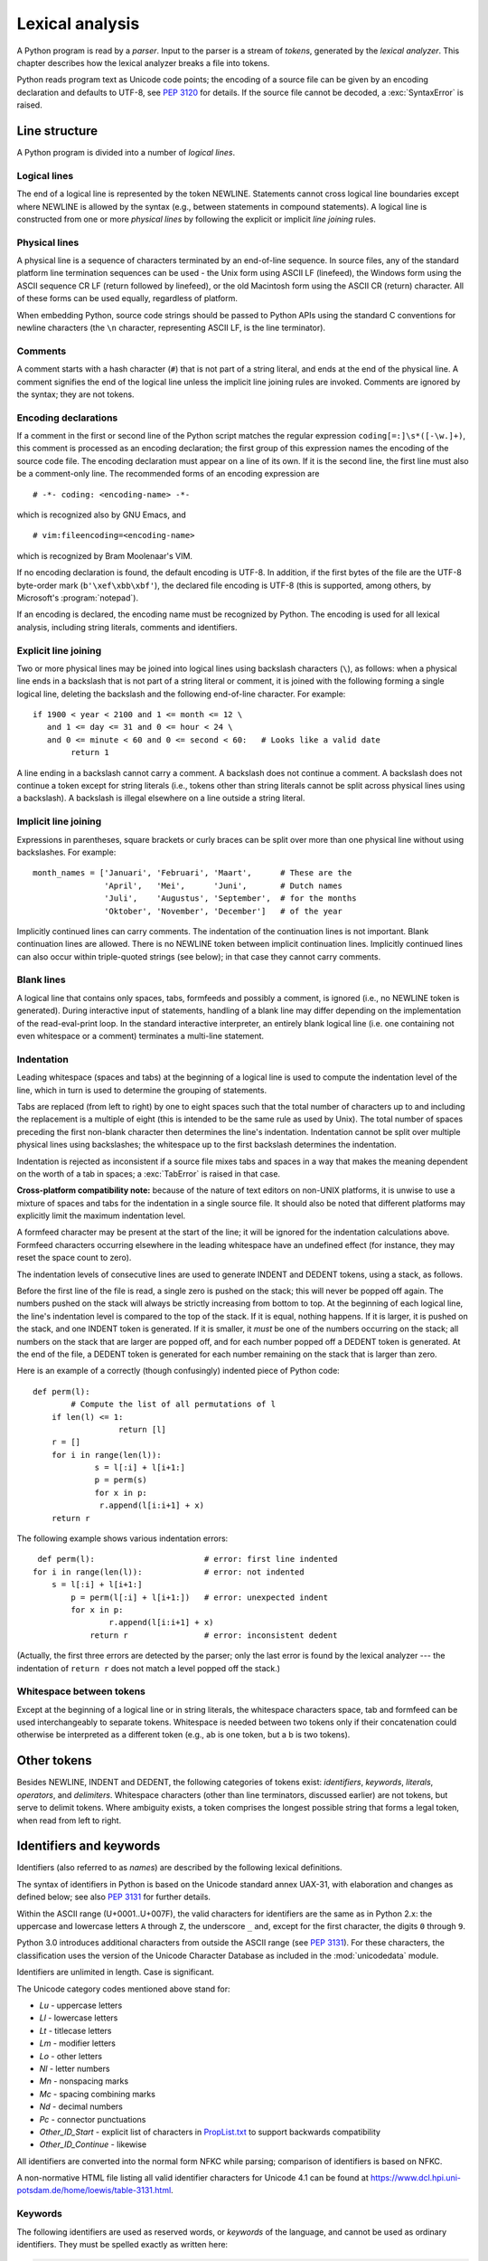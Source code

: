 
.. _lexical:

****************
Lexical analysis
****************

.. index:: lexical analysis, parser, token

A Python program is read by a *parser*.  Input to the parser is a stream of
*tokens*, generated by the *lexical analyzer*.  This chapter describes how the
lexical analyzer breaks a file into tokens.

Python reads program text as Unicode code points; the encoding of a source file
can be given by an encoding declaration and defaults to UTF-8, see :pep:`3120`
for details.  If the source file cannot be decoded, a :exc:`SyntaxError` is
raised.


.. _line-structure:

Line structure
==============

.. index:: line structure

A Python program is divided into a number of *logical lines*.


.. _logical-lines:

Logical lines
-------------

.. index:: logical line, physical line, line joining, NEWLINE token

The end of a logical line is represented by the token NEWLINE.  Statements
cannot cross logical line boundaries except where NEWLINE is allowed by the
syntax (e.g., between statements in compound statements). A logical line is
constructed from one or more *physical lines* by following the explicit or
implicit *line joining* rules.


.. _physical-lines:

Physical lines
--------------

A physical line is a sequence of characters terminated by an end-of-line
sequence.  In source files, any of the standard platform line termination
sequences can be used - the Unix form using ASCII LF (linefeed), the Windows
form using the ASCII sequence CR LF (return followed by linefeed), or the old
Macintosh form using the ASCII CR (return) character.  All of these forms can be
used equally, regardless of platform.

When embedding Python, source code strings should be passed to Python APIs using
the standard C conventions for newline characters (the ``\n`` character,
representing ASCII LF, is the line terminator).


.. _comments:

Comments
--------

.. index:: comment, hash character

A comment starts with a hash character (``#``) that is not part of a string
literal, and ends at the end of the physical line.  A comment signifies the end
of the logical line unless the implicit line joining rules are invoked. Comments
are ignored by the syntax; they are not tokens.


.. _encodings:

Encoding declarations
---------------------

.. index:: source character set, encoding declarations (source file)

If a comment in the first or second line of the Python script matches the
regular expression ``coding[=:]\s*([-\w.]+)``, this comment is processed as an
encoding declaration; the first group of this expression names the encoding of
the source code file. The encoding declaration must appear on a line of its
own. If it is the second line, the first line must also be a comment-only line.
The recommended forms of an encoding expression are ::

   # -*- coding: <encoding-name> -*-

which is recognized also by GNU Emacs, and ::

   # vim:fileencoding=<encoding-name>

which is recognized by Bram Moolenaar's VIM.

If no encoding declaration is found, the default encoding is UTF-8.  In
addition, if the first bytes of the file are the UTF-8 byte-order mark
(``b'\xef\xbb\xbf'``), the declared file encoding is UTF-8 (this is supported,
among others, by Microsoft's :program:`notepad`).

If an encoding is declared, the encoding name must be recognized by Python. The
encoding is used for all lexical analysis, including string literals, comments
and identifiers.

.. XXX there should be a list of supported encodings.


.. _explicit-joining:

Explicit line joining
---------------------

.. index:: physical line, line joining, line continuation, backslash character

Two or more physical lines may be joined into logical lines using backslash
characters (``\``), as follows: when a physical line ends in a backslash that is
not part of a string literal or comment, it is joined with the following forming
a single logical line, deleting the backslash and the following end-of-line
character.  For example::

   if 1900 < year < 2100 and 1 <= month <= 12 \
      and 1 <= day <= 31 and 0 <= hour < 24 \
      and 0 <= minute < 60 and 0 <= second < 60:   # Looks like a valid date
           return 1

A line ending in a backslash cannot carry a comment.  A backslash does not
continue a comment.  A backslash does not continue a token except for string
literals (i.e., tokens other than string literals cannot be split across
physical lines using a backslash).  A backslash is illegal elsewhere on a line
outside a string literal.


.. _implicit-joining:

Implicit line joining
---------------------

Expressions in parentheses, square brackets or curly braces can be split over
more than one physical line without using backslashes. For example::

   month_names = ['Januari', 'Februari', 'Maart',      # These are the
                  'April',   'Mei',      'Juni',       # Dutch names
                  'Juli',    'Augustus', 'September',  # for the months
                  'Oktober', 'November', 'December']   # of the year

Implicitly continued lines can carry comments.  The indentation of the
continuation lines is not important.  Blank continuation lines are allowed.
There is no NEWLINE token between implicit continuation lines.  Implicitly
continued lines can also occur within triple-quoted strings (see below); in that
case they cannot carry comments.


.. _blank-lines:

Blank lines
-----------

.. index:: single: blank line

A logical line that contains only spaces, tabs, formfeeds and possibly a
comment, is ignored (i.e., no NEWLINE token is generated).  During interactive
input of statements, handling of a blank line may differ depending on the
implementation of the read-eval-print loop.  In the standard interactive
interpreter, an entirely blank logical line (i.e. one containing not even
whitespace or a comment) terminates a multi-line statement.


.. _indentation:

Indentation
-----------

.. index:: indentation, leading whitespace, space, tab, grouping, statement grouping

Leading whitespace (spaces and tabs) at the beginning of a logical line is used
to compute the indentation level of the line, which in turn is used to determine
the grouping of statements.

Tabs are replaced (from left to right) by one to eight spaces such that the
total number of characters up to and including the replacement is a multiple of
eight (this is intended to be the same rule as used by Unix).  The total number
of spaces preceding the first non-blank character then determines the line's
indentation.  Indentation cannot be split over multiple physical lines using
backslashes; the whitespace up to the first backslash determines the
indentation.

Indentation is rejected as inconsistent if a source file mixes tabs and spaces
in a way that makes the meaning dependent on the worth of a tab in spaces; a
:exc:`TabError` is raised in that case.

**Cross-platform compatibility note:** because of the nature of text editors on
non-UNIX platforms, it is unwise to use a mixture of spaces and tabs for the
indentation in a single source file.  It should also be noted that different
platforms may explicitly limit the maximum indentation level.

A formfeed character may be present at the start of the line; it will be ignored
for the indentation calculations above.  Formfeed characters occurring elsewhere
in the leading whitespace have an undefined effect (for instance, they may reset
the space count to zero).

.. index:: INDENT token, DEDENT token

The indentation levels of consecutive lines are used to generate INDENT and
DEDENT tokens, using a stack, as follows.

Before the first line of the file is read, a single zero is pushed on the stack;
this will never be popped off again.  The numbers pushed on the stack will
always be strictly increasing from bottom to top.  At the beginning of each
logical line, the line's indentation level is compared to the top of the stack.
If it is equal, nothing happens. If it is larger, it is pushed on the stack, and
one INDENT token is generated.  If it is smaller, it *must* be one of the
numbers occurring on the stack; all numbers on the stack that are larger are
popped off, and for each number popped off a DEDENT token is generated.  At the
end of the file, a DEDENT token is generated for each number remaining on the
stack that is larger than zero.

Here is an example of a correctly (though confusingly) indented piece of Python
code::

   def perm(l):
           # Compute the list of all permutations of l
       if len(l) <= 1:
                     return [l]
       r = []
       for i in range(len(l)):
                s = l[:i] + l[i+1:]
                p = perm(s)
                for x in p:
                 r.append(l[i:i+1] + x)
       return r

The following example shows various indentation errors::

    def perm(l):                       # error: first line indented
   for i in range(len(l)):             # error: not indented
       s = l[:i] + l[i+1:]
           p = perm(l[:i] + l[i+1:])   # error: unexpected indent
           for x in p:
                   r.append(l[i:i+1] + x)
               return r                # error: inconsistent dedent

(Actually, the first three errors are detected by the parser; only the last
error is found by the lexical analyzer --- the indentation of ``return r`` does
not match a level popped off the stack.)


.. _whitespace:

Whitespace between tokens
-------------------------

Except at the beginning of a logical line or in string literals, the whitespace
characters space, tab and formfeed can be used interchangeably to separate
tokens.  Whitespace is needed between two tokens only if their concatenation
could otherwise be interpreted as a different token (e.g., ab is one token, but
a b is two tokens).


.. _other-tokens:

Other tokens
============

Besides NEWLINE, INDENT and DEDENT, the following categories of tokens exist:
*identifiers*, *keywords*, *literals*, *operators*, and *delimiters*. Whitespace
characters (other than line terminators, discussed earlier) are not tokens, but
serve to delimit tokens. Where ambiguity exists, a token comprises the longest
possible string that forms a legal token, when read from left to right.


.. _identifiers:

Identifiers and keywords
========================

.. index:: identifier, name

Identifiers (also referred to as *names*) are described by the following lexical
definitions.

The syntax of identifiers in Python is based on the Unicode standard annex
UAX-31, with elaboration and changes as defined below; see also :pep:`3131` for
further details.

Within the ASCII range (U+0001..U+007F), the valid characters for identifiers
are the same as in Python 2.x: the uppercase and lowercase letters ``A`` through
``Z``, the underscore ``_`` and, except for the first character, the digits
``0`` through ``9``.

Python 3.0 introduces additional characters from outside the ASCII range (see
:pep:`3131`).  For these characters, the classification uses the version of the
Unicode Character Database as included in the :mod:`unicodedata` module.

Identifiers are unlimited in length.  Case is significant.

.. productionlist::
   identifier: `xid_start` `xid_continue`*
   id_start: <all characters in general categories Lu, Ll, Lt, Lm, Lo, Nl, the underscore, and characters with the Other_ID_Start property>
   id_continue: <all characters in `id_start`, plus characters in the categories Mn, Mc, Nd, Pc and others with the Other_ID_Continue property>
   xid_start: <all characters in `id_start` whose NFKC normalization is in "id_start xid_continue*">
   xid_continue: <all characters in `id_continue` whose NFKC normalization is in "id_continue*">

The Unicode category codes mentioned above stand for:

* *Lu* - uppercase letters
* *Ll* - lowercase letters
* *Lt* - titlecase letters
* *Lm* - modifier letters
* *Lo* - other letters
* *Nl* - letter numbers
* *Mn* - nonspacing marks
* *Mc* - spacing combining marks
* *Nd* - decimal numbers
* *Pc* - connector punctuations
* *Other_ID_Start* - explicit list of characters in `PropList.txt
  <http://www.unicode.org/Public/8.0.0/ucd/PropList.txt>`_ to support backwards
  compatibility
* *Other_ID_Continue* - likewise

All identifiers are converted into the normal form NFKC while parsing; comparison
of identifiers is based on NFKC.

A non-normative HTML file listing all valid identifier characters for Unicode
4.1 can be found at
https://www.dcl.hpi.uni-potsdam.de/home/loewis/table-3131.html.


.. _keywords:

Keywords
--------

.. index::
   single: keyword
   single: reserved word

The following identifiers are used as reserved words, or *keywords* of the
language, and cannot be used as ordinary identifiers.  They must be spelled
exactly as written here:

.. sourcecode:: text

   False      class      finally    is         return
   None       continue   for        lambda     try
   True       def        from       nonlocal   while
   and        del        global     not        with
   as         elif       if         or         yield
   assert     else       import     pass
   break      except     in         raise

.. _id-classes:

Reserved classes of identifiers
-------------------------------

Certain classes of identifiers (besides keywords) have special meanings.  These
classes are identified by the patterns of leading and trailing underscore
characters:

``_*``
   Not imported by ``from module import *``.  The special identifier ``_`` is used
   in the interactive interpreter to store the result of the last evaluation; it is
   stored in the :mod:`builtins` module.  When not in interactive mode, ``_``
   has no special meaning and is not defined. See section :ref:`import`.

   .. note::

      The name ``_`` is often used in conjunction with internationalization;
      refer to the documentation for the :mod:`gettext` module for more
      information on this convention.

``__*__``
   System-defined names. These names are defined by the interpreter and its
   implementation (including the standard library).  Current system names are
   discussed in the :ref:`specialnames` section and elsewhere.  More will likely
   be defined in future versions of Python.  *Any* use of ``__*__`` names, in
   any context, that does not follow explicitly documented use, is subject to
   breakage without warning.

``__*``
   Class-private names.  Names in this category, when used within the context of a
   class definition, are re-written to use a mangled form to help avoid name
   clashes between "private" attributes of base and derived classes. See section
   :ref:`atom-identifiers`.


.. _literals:

Literals
========

.. index:: literal, constant

Literals are notations for constant values of some built-in types.


.. _strings:

String and Bytes literals
-------------------------

.. index:: string literal, bytes literal, ASCII

String literals are described by the following lexical definitions:

.. productionlist::
   stringliteral: [`stringprefix`](`shortstring` | `longstring`)
   stringprefix: "r" | "u" | "R" | "U"
   shortstring: "'" `shortstringitem`* "'" | '"' `shortstringitem`* '"'
   longstring: "'''" `longstringitem`* "'''" | '"""' `longstringitem`* '"""'
   shortstringitem: `shortstringchar` | `stringescapeseq`
   longstringitem: `longstringchar` | `stringescapeseq`
   shortstringchar: <any source character except "\" or newline or the quote>
   longstringchar: <any source character except "\">
   stringescapeseq: "\" <any source character>

.. productionlist::
   bytesliteral: `bytesprefix`(`shortbytes` | `longbytes`)
   bytesprefix: "b" | "B" | "br" | "Br" | "bR" | "BR" | "rb" | "rB" | "Rb" | "RB"
   shortbytes: "'" `shortbytesitem`* "'" | '"' `shortbytesitem`* '"'
   longbytes: "'''" `longbytesitem`* "'''" | '"""' `longbytesitem`* '"""'
   shortbytesitem: `shortbyteschar` | `bytesescapeseq`
   longbytesitem: `longbyteschar` | `bytesescapeseq`
   shortbyteschar: <any ASCII character except "\" or newline or the quote>
   longbyteschar: <any ASCII character except "\">
   bytesescapeseq: "\" <any ASCII character>

One syntactic restriction not indicated by these productions is that whitespace
is not allowed between the :token:`stringprefix` or :token:`bytesprefix` and the
rest of the literal. The source character set is defined by the encoding
declaration; it is UTF-8 if no encoding declaration is given in the source file;
see section :ref:`encodings`.

.. index:: triple-quoted string, Unicode Consortium, raw string

In plain English: Both types of literals can be enclosed in matching single quotes
(``'``) or double quotes (``"``).  They can also be enclosed in matching groups
of three single or double quotes (these are generally referred to as
*triple-quoted strings*).  The backslash (``\``) character is used to escape
characters that otherwise have a special meaning, such as newline, backslash
itself, or the quote character.

Bytes literals are always prefixed with ``'b'`` or ``'B'``; they produce an
instance of the :class:`bytes` type instead of the :class:`str` type.  They
may only contain ASCII characters; bytes with a numeric value of 128 or greater
must be expressed with escapes.

As of Python 3.3 it is possible again to prefix string literals with a
``u`` prefix to simplify maintenance of dual 2.x and 3.x codebases.

Both string and bytes literals may optionally be prefixed with a letter ``'r'``
or ``'R'``; such strings are called :dfn:`raw strings` and treat backslashes as
literal characters.  As a result, in string literals, ``'\U'`` and ``'\u'``
escapes in raw strings are not treated specially. Given that Python 2.x's raw
unicode literals behave differently than Python 3.x's the ``'ur'`` syntax
is not supported.

.. versionadded:: 3.3
   The ``'rb'`` prefix of raw bytes literals has been added as a synonym
   of ``'br'``.

.. versionadded:: 3.3
   Support for the unicode legacy literal (``u'value'``) was reintroduced
   to simplify the maintenance of dual Python 2.x and 3.x codebases.
   See :pep:`414` for more information.

In triple-quoted literals, unescaped newlines and quotes are allowed (and are
retained), except that three unescaped quotes in a row terminate the literal.  (A
"quote" is the character used to open the literal, i.e. either ``'`` or ``"``.)

.. index:: physical line, escape sequence, Standard C, C

Unless an ``'r'`` or ``'R'`` prefix is present, escape sequences in string and
bytes literals are interpreted according to rules similar to those used by
Standard C.  The recognized escape sequences are:

+-----------------+---------------------------------+-------+
| Escape Sequence | Meaning                         | Notes |
+=================+=================================+=======+
| ``\newline``    | Backslash and newline ignored   |       |
+-----------------+---------------------------------+-------+
| ``\\``          | Backslash (``\``)               |       |
+-----------------+---------------------------------+-------+
| ``\'``          | Single quote (``'``)            |       |
+-----------------+---------------------------------+-------+
| ``\"``          | Double quote (``"``)            |       |
+-----------------+---------------------------------+-------+
| ``\a``          | ASCII Bell (BEL)                |       |
+-----------------+---------------------------------+-------+
| ``\b``          | ASCII Backspace (BS)            |       |
+-----------------+---------------------------------+-------+
| ``\f``          | ASCII Formfeed (FF)             |       |
+-----------------+---------------------------------+-------+
| ``\n``          | ASCII Linefeed (LF)             |       |
+-----------------+---------------------------------+-------+
| ``\r``          | ASCII Carriage Return (CR)      |       |
+-----------------+---------------------------------+-------+
| ``\t``          | ASCII Horizontal Tab (TAB)      |       |
+-----------------+---------------------------------+-------+
| ``\v``          | ASCII Vertical Tab (VT)         |       |
+-----------------+---------------------------------+-------+
| ``\ooo``        | Character with octal value      | (1,3) |
|                 | *ooo*                           |       |
+-----------------+---------------------------------+-------+
| ``\xhh``        | Character with hex value *hh*   | (2,3) |
+-----------------+---------------------------------+-------+

Escape sequences only recognized in string literals are:

+-----------------+---------------------------------+-------+
| Escape Sequence | Meaning                         | Notes |
+=================+=================================+=======+
| ``\N{name}``    | Character named *name* in the   | \(4)  |
|                 | Unicode database                |       |
+-----------------+---------------------------------+-------+
| ``\uxxxx``      | Character with 16-bit hex value | \(5)  |
|                 | *xxxx*                          |       |
+-----------------+---------------------------------+-------+
| ``\Uxxxxxxxx``  | Character with 32-bit hex value | \(6)  |
|                 | *xxxxxxxx*                      |       |
+-----------------+---------------------------------+-------+

Notes:

(1)
   As in Standard C, up to three octal digits are accepted.

(2)
   Unlike in Standard C, exactly two hex digits are required.

(3)
   In a bytes literal, hexadecimal and octal escapes denote the byte with the
   given value. In a string literal, these escapes denote a Unicode character
   with the given value.

(4)
   .. versionchanged:: 3.3
      Support for name aliases [#]_ has been added.

(5)
   Exactly four hex digits are required.

(6)
   Any Unicode character can be encoded this way.  Exactly eight hex digits
   are required.


.. index:: unrecognized escape sequence

Unlike Standard C, all unrecognized escape sequences are left in the string
unchanged, i.e., *the backslash is left in the result*.  (This behavior is
useful when debugging: if an escape sequence is mistyped, the resulting output
is more easily recognized as broken.)  It is also important to note that the
escape sequences only recognized in string literals fall into the category of
unrecognized escapes for bytes literals.

Even in a raw literal, quotes can be escaped with a backslash, but the
backslash remains in the result; for example, ``r"\""`` is a valid string
literal consisting of two characters: a backslash and a double quote; ``r"\"``
is not a valid string literal (even a raw string cannot end in an odd number of
backslashes).  Specifically, *a raw literal cannot end in a single backslash*
(since the backslash would escape the following quote character).  Note also
that a single backslash followed by a newline is interpreted as those two
characters as part of the literal, *not* as a line continuation.


.. _string-catenation:

String literal concatenation
----------------------------

Multiple adjacent string or bytes literals (delimited by whitespace), possibly
using different quoting conventions, are allowed, and their meaning is the same
as their concatenation.  Thus, ``"hello" 'world'`` is equivalent to
``"helloworld"``.  This feature can be used to reduce the number of backslashes
needed, to split long strings conveniently across long lines, or even to add
comments to parts of strings, for example::

   re.compile("[A-Za-z_]"       # letter or underscore
              "[A-Za-z0-9_]*"   # letter, digit or underscore
             )

Note that this feature is defined at the syntactical level, but implemented at
compile time.  The '+' operator must be used to concatenate string expressions
at run time.  Also note that literal concatenation can use different quoting
styles for each component (even mixing raw strings and triple quoted strings).


.. _numbers:

Numeric literals
----------------

.. index:: number, numeric literal, integer literal
   floating point literal, hexadecimal literal
   octal literal, binary literal, decimal literal, imaginary literal, complex literal

There are three types of numeric literals: integers, floating point numbers, and
imaginary numbers.  There are no complex literals (complex numbers can be formed
by adding a real number and an imaginary number).

Note that numeric literals do not include a sign; a phrase like ``-1`` is
actually an expression composed of the unary operator '``-``' and the literal
``1``.


.. _integers:

Integer literals
----------------

Integer literals are described by the following lexical definitions:

.. productionlist::
   integer: `decimalinteger` | `octinteger` | `hexinteger` | `bininteger`
   decimalinteger: `nonzerodigit` `digit`* | "0"+
   nonzerodigit: "1"..."9"
   digit: "0"..."9"
   octinteger: "0" ("o" | "O") `octdigit`+
   hexinteger: "0" ("x" | "X") `hexdigit`+
   bininteger: "0" ("b" | "B") `bindigit`+
   octdigit: "0"..."7"
   hexdigit: `digit` | "a"..."f" | "A"..."F"
   bindigit: "0" | "1"

There is no limit for the length of integer literals apart from what can be
stored in available memory.

Note that leading zeros in a non-zero decimal number are not allowed. This is
for disambiguation with C-style octal literals, which Python used before version
3.0.

Some examples of integer literals::

   7     2147483647                        0o177    0b100110111
   3     79228162514264337593543950336     0o377    0xdeadbeef


.. _floating:

Floating point literals
-----------------------

Floating point literals are described by the following lexical definitions:

.. productionlist::
   floatnumber: `pointfloat` | `exponentfloat`
   pointfloat: [`intpart`] `fraction` | `intpart` "."
   exponentfloat: (`intpart` | `pointfloat`) `exponent`
   intpart: `digit`+
   fraction: "." `digit`+
   exponent: ("e" | "E") ["+" | "-"] `digit`+

Note that the integer and exponent parts are always interpreted using radix 10.
For example, ``077e010`` is legal, and denotes the same number as ``77e10``. The
allowed range of floating point literals is implementation-dependent. Some
examples of floating point literals::

   3.14    10.    .001    1e100    3.14e-10    0e0

Note that numeric literals do not include a sign; a phrase like ``-1`` is
actually an expression composed of the unary operator ``-`` and the literal
``1``.


.. _imaginary:

Imaginary literals
------------------

Imaginary literals are described by the following lexical definitions:

.. productionlist::
   imagnumber: (`floatnumber` | `intpart`) ("j" | "J")

An imaginary literal yields a complex number with a real part of 0.0.  Complex
numbers are represented as a pair of floating point numbers and have the same
restrictions on their range.  To create a complex number with a nonzero real
part, add a floating point number to it, e.g., ``(3+4j)``.  Some examples of
imaginary literals::

   3.14j   10.j    10j     .001j   1e100j  3.14e-10j


.. _operators:

Operators
=========

.. index:: single: operators

The following tokens are operators:

.. code-block:: none


   +       -       *       **      /       //      %      @
   <<      >>      &       |       ^       ~
   <       >       <=      >=      ==      !=


.. _delimiters:

Delimiters
==========

.. index:: single: delimiters

The following tokens serve as delimiters in the grammar:

.. code-block:: none

   (       )       [       ]       {       }
   ,       :       .       ;       @       =       ->
   +=      -=      *=      /=      //=     %=      @=
   &=      |=      ^=      >>=     <<=     **=

The period can also occur in floating-point and imaginary literals.  A sequence
of three periods has a special meaning as an ellipsis literal. The second half
of the list, the augmented assignment operators, serve lexically as delimiters,
but also perform an operation.

The following printing ASCII characters have special meaning as part of other
tokens or are otherwise significant to the lexical analyzer:

.. code-block:: none

   '       "       #       \

The following printing ASCII characters are not used in Python.  Their
occurrence outside string literals and comments is an unconditional error:

.. code-block:: none

   $       ?       `


.. rubric:: Footnotes

.. [#] http://www.unicode.org/Public/8.0.0/ucd/NameAliases.txt

